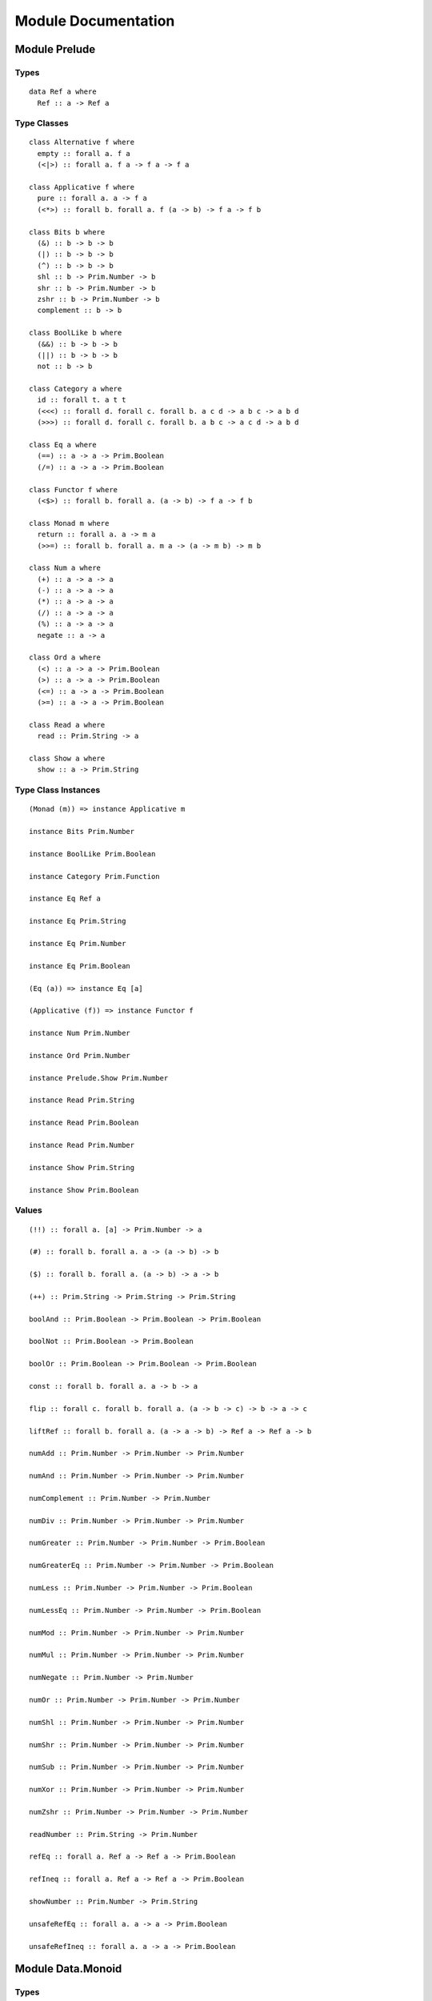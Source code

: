 Module Documentation
====================

Module Prelude
--------------

Types
~~~~~

::

    data Ref a where
      Ref :: a -> Ref a

Type Classes
~~~~~~~~~~~~

::

    class Alternative f where
      empty :: forall a. f a
      (<|>) :: forall a. f a -> f a -> f a

    class Applicative f where
      pure :: forall a. a -> f a
      (<*>) :: forall b. forall a. f (a -> b) -> f a -> f b

    class Bits b where
      (&) :: b -> b -> b
      (|) :: b -> b -> b
      (^) :: b -> b -> b
      shl :: b -> Prim.Number -> b
      shr :: b -> Prim.Number -> b
      zshr :: b -> Prim.Number -> b
      complement :: b -> b

    class BoolLike b where
      (&&) :: b -> b -> b
      (||) :: b -> b -> b
      not :: b -> b

    class Category a where
      id :: forall t. a t t
      (<<<) :: forall d. forall c. forall b. a c d -> a b c -> a b d
      (>>>) :: forall d. forall c. forall b. a b c -> a c d -> a b d

    class Eq a where
      (==) :: a -> a -> Prim.Boolean
      (/=) :: a -> a -> Prim.Boolean

    class Functor f where
      (<$>) :: forall b. forall a. (a -> b) -> f a -> f b

    class Monad m where
      return :: forall a. a -> m a
      (>>=) :: forall b. forall a. m a -> (a -> m b) -> m b

    class Num a where
      (+) :: a -> a -> a
      (-) :: a -> a -> a
      (*) :: a -> a -> a
      (/) :: a -> a -> a
      (%) :: a -> a -> a
      negate :: a -> a

    class Ord a where
      (<) :: a -> a -> Prim.Boolean
      (>) :: a -> a -> Prim.Boolean
      (<=) :: a -> a -> Prim.Boolean
      (>=) :: a -> a -> Prim.Boolean

    class Read a where
      read :: Prim.String -> a

    class Show a where
      show :: a -> Prim.String

Type Class Instances
~~~~~~~~~~~~~~~~~~~~

::

    (Monad (m)) => instance Applicative m

    instance Bits Prim.Number

    instance BoolLike Prim.Boolean

    instance Category Prim.Function

    instance Eq Ref a

    instance Eq Prim.String

    instance Eq Prim.Number

    instance Eq Prim.Boolean

    (Eq (a)) => instance Eq [a]

    (Applicative (f)) => instance Functor f

    instance Num Prim.Number

    instance Ord Prim.Number

    instance Prelude.Show Prim.Number

    instance Read Prim.String

    instance Read Prim.Boolean

    instance Read Prim.Number

    instance Show Prim.String

    instance Show Prim.Boolean

Values
~~~~~~

::

    (!!) :: forall a. [a] -> Prim.Number -> a

    (#) :: forall b. forall a. a -> (a -> b) -> b

    ($) :: forall b. forall a. (a -> b) -> a -> b

    (++) :: Prim.String -> Prim.String -> Prim.String

    boolAnd :: Prim.Boolean -> Prim.Boolean -> Prim.Boolean

    boolNot :: Prim.Boolean -> Prim.Boolean

    boolOr :: Prim.Boolean -> Prim.Boolean -> Prim.Boolean

    const :: forall b. forall a. a -> b -> a

    flip :: forall c. forall b. forall a. (a -> b -> c) -> b -> a -> c

    liftRef :: forall b. forall a. (a -> a -> b) -> Ref a -> Ref a -> b

    numAdd :: Prim.Number -> Prim.Number -> Prim.Number

    numAnd :: Prim.Number -> Prim.Number -> Prim.Number

    numComplement :: Prim.Number -> Prim.Number

    numDiv :: Prim.Number -> Prim.Number -> Prim.Number

    numGreater :: Prim.Number -> Prim.Number -> Prim.Boolean

    numGreaterEq :: Prim.Number -> Prim.Number -> Prim.Boolean

    numLess :: Prim.Number -> Prim.Number -> Prim.Boolean

    numLessEq :: Prim.Number -> Prim.Number -> Prim.Boolean

    numMod :: Prim.Number -> Prim.Number -> Prim.Number

    numMul :: Prim.Number -> Prim.Number -> Prim.Number

    numNegate :: Prim.Number -> Prim.Number

    numOr :: Prim.Number -> Prim.Number -> Prim.Number

    numShl :: Prim.Number -> Prim.Number -> Prim.Number

    numShr :: Prim.Number -> Prim.Number -> Prim.Number

    numSub :: Prim.Number -> Prim.Number -> Prim.Number

    numXor :: Prim.Number -> Prim.Number -> Prim.Number

    numZshr :: Prim.Number -> Prim.Number -> Prim.Number

    readNumber :: Prim.String -> Prim.Number

    refEq :: forall a. Ref a -> Ref a -> Prim.Boolean

    refIneq :: forall a. Ref a -> Ref a -> Prim.Boolean

    showNumber :: Prim.Number -> Prim.String

    unsafeRefEq :: forall a. a -> a -> Prim.Boolean

    unsafeRefIneq :: forall a. a -> a -> Prim.Boolean

Module Data.Monoid
------------------

Types
~~~~~

Type Classes
~~~~~~~~~~~~

::

    class Monoid m where
      mempty :: m
      (<>) :: m -> m -> m

Type Class Instances
~~~~~~~~~~~~~~~~~~~~

::

    instance Monoid Prim.String

    instance Monoid [a]

Values
~~~~~~

::

    mconcat :: forall m. (Monoid (m)) => [m] -> m

Module Control.Monad
--------------------

Types
~~~~~

Type Classes
~~~~~~~~~~~~

Type Class Instances
~~~~~~~~~~~~~~~~~~~~

Values
~~~~~~

::

    (<=<) :: forall c. forall b. forall a. forall m. (Monad (m)) => (b -> m c) -> (a -> m b) -> a -> m c

    (>=>) :: forall c. forall b. forall a. forall m. (Monad (m)) => (a -> m b) -> (b -> m c) -> a -> m c

    foldM :: forall b. forall a. forall m. (Monad (m)) => (a -> b -> m a) -> a -> [b] -> m a

    join :: forall a. forall m. (Monad (m)) => m (m a) -> m a

    mapM :: forall b. forall a. forall m. (Monad (m)) => (a -> m b) -> [a] -> m [b]

    replicateM :: forall a. forall m. (Monad (m)) => Prim.Number -> m a -> m [a]

    sequence :: forall a. forall m. (Monad (m)) => [m a] -> m [a]

    when :: forall m. (Monad (m)) => Prim.Boolean -> m {  } -> m {  }

Module Data.Maybe
-----------------

Types
~~~~~

::

    data Maybe a where
      Nothing :: Maybe a
      Just :: a -> Maybe a

Type Classes
~~~~~~~~~~~~

Type Class Instances
~~~~~~~~~~~~~~~~~~~~

::

    instance Prelude.Applicative Maybe

    instance Prelude.Functor Maybe

    instance Prelude.Monad Maybe

    (Show (a)) => instance Prelude.Show Maybe a

Values
~~~~~~

::

    fromMaybe :: forall a. a -> Maybe a -> a

    maybe :: forall b. forall a. b -> (a -> b) -> Maybe a -> b

Module Data.Either
------------------

Types
~~~~~

::

    data Either a b where
      Left :: a -> Either a b
      Right :: b -> Either a b

Type Classes
~~~~~~~~~~~~

Type Class Instances
~~~~~~~~~~~~~~~~~~~~

::

    instance Prelude.Applicative Either e

    instance Prelude.Functor Either a

    instance Prelude.Monad Either e

    (Show (a),Show (b)) => instance Prelude.Show Either a b

Values
~~~~~~

::

    either :: forall c. forall b. forall a. (a -> c) -> (b -> c) -> Either a b -> c

Module Data.Array
-----------------

Types
~~~~~

Type Classes
~~~~~~~~~~~~

Type Class Instances
~~~~~~~~~~~~~~~~~~~~

::

    instance Prelude.Alternative Prim.Array

    instance Prelude.Functor Prim.Array

    instance Prelude.Monad Prim.Array

    (Prelude.Show (a)) => instance Prelude.Show [a]

Values
~~~~~~

::

    (:) :: forall a. a -> [a] -> [a]

    all :: forall a. (a -> Prim.Boolean) -> [a] -> Prim.Boolean

    any :: forall a. (a -> Prim.Boolean) -> [a] -> Prim.Boolean

    concat :: forall a. [a] -> [a] -> [a]

    concatMap :: forall b. forall a. [a] -> (a -> [b]) -> [b]

    filter :: forall a. (a -> Prim.Boolean) -> [a] -> [a]

    find :: forall a. (a -> Prim.Boolean) -> [a] -> Maybe a

    foldl :: forall b. forall a. (a -> b -> b) -> b -> [a] -> b

    foldr :: forall b. forall a. (a -> b -> a) -> a -> [b] -> a

    head :: forall a. [a] -> Maybe a

    indexOf :: forall a. [a] -> a -> Prim.Number

    isEmpty :: forall a. [a] -> Prim.Boolean

    joinS :: [Prim.String] -> Prim.String

    joinWith :: [Prim.String] -> Prim.String -> Prim.String

    lastIndexOf :: forall a. [a] -> a -> Prim.Number

    length :: forall a. [a] -> Prim.Number

    map :: forall b. forall a. (a -> b) -> [a] -> [b]

    push :: forall a. [a] -> a -> [a]

    range :: Prim.Number -> Prim.Number -> [Prim.Number]

    reverse :: forall a. [a] -> [a]

    shift :: forall a. [a] -> [a]

    singleton :: forall a. a -> [a]

    slice :: forall a. Prim.Number -> Prim.Number -> [a] -> [a]

    sort :: forall a. [a] -> [a]

    splice :: forall a. Prim.Number -> Prim.Number -> [a] -> [a] -> [a]

    tail :: forall a. [a] -> Maybe [a]

    zipWith :: forall c. forall b. forall a. (a -> b -> c) -> [a] -> [b] -> [c]

Module Data.Array.Unsafe
------------------------

Types
~~~~~

Type Classes
~~~~~~~~~~~~

Type Class Instances
~~~~~~~~~~~~~~~~~~~~

Values
~~~~~~

::

    head :: forall a. [a] -> a

    tail :: forall a. [a] -> [a]

Module Data.Tuple
-----------------

Types
~~~~~

::

    data Tuple a b where
      Tuple :: a -> b -> Tuple a b

Type Classes
~~~~~~~~~~~~

Type Class Instances
~~~~~~~~~~~~~~~~~~~~

::

    (Prelude.Show (a),Prelude.Show (b)) => instance Prelude.Show Tuple a b

Values
~~~~~~

::

    curry :: forall c. forall b. forall a. (Tuple a b -> c) -> a -> b -> c

    uncurry :: forall c. forall b. forall a. (a -> b -> c) -> Tuple a b -> c

    unzip :: forall b. forall a. [Tuple a b] -> Tuple [a] [b]

    zip :: forall b. forall a. [a] -> [b] -> [Tuple a b]

Module Data.String
------------------

Types
~~~~~

Type Classes
~~~~~~~~~~~~

Type Class Instances
~~~~~~~~~~~~~~~~~~~~

Values
~~~~~~

::

    charAt :: Prim.Number -> Prim.String -> Prim.String

    indexOfS :: Prim.String -> Prim.String -> Prim.Number

    lastIndexOfS :: Prim.String -> Prim.String -> Prim.Number

    lengthS :: Prim.String -> Prim.Number

    localeCompare :: Prim.String -> Prim.String -> Prim.Number

    replace :: Prim.String -> Prim.String -> Prim.String -> Prim.String

    sliceS :: Prim.Number -> Prim.Number -> Prim.String -> Prim.String

    split :: Prim.String -> Prim.String -> [Prim.String]

    substr :: Prim.Number -> Prim.Number -> Prim.String -> Prim.String

    substring :: Prim.Number -> Prim.Number -> Prim.String -> Prim.String

    toLower :: Prim.String -> Prim.String

    toUpper :: Prim.String -> Prim.String

    trim :: Prim.String -> Prim.String

Module Data.String.Regex
------------------------

Types
~~~~~

::

    data Regex :: *

Type Classes
~~~~~~~~~~~~

Type Class Instances
~~~~~~~~~~~~~~~~~~~~

Values
~~~~~~

::

    match :: Regex -> Prim.String -> [Prim.String]

    regex :: Prim.String -> Prim.String -> Regex

    replaceR :: Regex -> Prim.String -> Prim.String -> Prim.String

    search :: Regex -> Prim.String -> Prim.Number

    test :: Regex -> Prim.String -> Prim.Boolean

Module Global
-------------

Types
~~~~~

Type Classes
~~~~~~~~~~~~

Type Class Instances
~~~~~~~~~~~~~~~~~~~~

Values
~~~~~~

::

    decodeURI :: Prim.String -> Prim.String

    decodeURIComponent :: Prim.String -> Prim.String

    encodeURI :: Prim.String -> Prim.String

    encodeURIComponent :: Prim.String -> Prim.String

    infinity :: Prim.Number

    isFinite :: Prim.Number -> Prim.Boolean

    isNaN :: Prim.Number -> Prim.Boolean

    nan :: Prim.Number

    parseFloat :: Prim.String -> Prim.Number

    parseInt :: Prim.String -> Prim.Number

    toExponential :: Prim.Number -> Prim.String

    toFixed :: Prim.Number -> Prim.Number -> Prim.String

    toPrecision :: Prim.Number -> Prim.Number -> Prim.String

Module Math
-----------

Types
~~~~~

Type Classes
~~~~~~~~~~~~

Type Class Instances
~~~~~~~~~~~~~~~~~~~~

Values
~~~~~~

::

    abs :: Prim.Number -> Prim.Number

    aceil :: Prim.Number -> Prim.Number

    acos :: Prim.Number -> Prim.Number

    asin :: Prim.Number -> Prim.Number

    atan :: Prim.Number -> Prim.Number

    atan2 :: Prim.Number -> Prim.Number -> Prim.Number

    cos :: Prim.Number -> Prim.Number

    e :: Prim.Number

    exp :: Prim.Number -> Prim.Number

    floor :: Prim.Number -> Prim.Number

    ln10 :: Prim.Number

    ln2 :: Prim.Number

    log :: Prim.Number -> Prim.Number

    log10e :: Prim.Number

    log2e :: Prim.Number

    max :: Prim.Number -> Prim.Number

    min :: Prim.Number -> Prim.Number

    pi :: Prim.Number

    pow :: Prim.Number -> Prim.Number

    round :: Prim.Number -> Prim.Number

    sin :: Prim.Number -> Prim.Number

    sqrt :: Prim.Number -> Prim.Number

    sqrt1_2 :: Prim.Number

    sqrt2 :: Prim.Number

    tan :: Prim.Number -> Prim.Number

Module Control.Monad.Eff
------------------------

Types
~~~~~

::

    data Eff :: # ! -> * -> *

    type Pure a = forall e. Eff e a

Type Classes
~~~~~~~~~~~~

Type Class Instances
~~~~~~~~~~~~~~~~~~~~

::

    instance Prelude.Monad Eff e

Values
~~~~~~

::

    bindEff :: forall b. forall a. forall e. Eff e a -> (a -> Eff e b) -> Eff e b

    forE :: forall e. Prim.Number -> Prim.Number -> (Prim.Number -> Eff e {  }) -> Eff e {  }

    foreachE :: forall a. forall e. [a] -> (a -> Eff e {  }) -> Eff e {  }

    retEff :: forall a. forall e. a -> Eff e a

    runPure :: forall a. Pure a -> a

    untilE :: forall e. Eff e Prim.Boolean -> Eff e {  }

    whileE :: forall a. forall e. Eff e Prim.Boolean -> Eff e a -> Eff e {  }

Module Random
-------------

Types
~~~~~

::

    data Random :: !

Type Classes
~~~~~~~~~~~~

Type Class Instances
~~~~~~~~~~~~~~~~~~~~

Values
~~~~~~

::

    random :: forall e. Eff (random :: Random | e) Prim.Number

Module Control.Monad.Error
--------------------------

Types
~~~~~

::

    data Error :: * -> !

Type Classes
~~~~~~~~~~~~

Type Class Instances
~~~~~~~~~~~~~~~~~~~~

Values
~~~~~~

::

    catchError :: forall a. forall r. forall e. (e -> Eff r a) -> Eff (err :: Error e | r) a -> Eff r a

    throwError :: forall r. forall e. forall a. e -> Eff (err :: Error e | r) a

Module Data.IORef
-----------------

Types
~~~~~

::

    data IORef :: * -> *

    data Ref :: !

Type Classes
~~~~~~~~~~~~

Type Class Instances
~~~~~~~~~~~~~~~~~~~~

Values
~~~~~~

::

    modifyIORef :: forall r. forall s. IORef s -> (s -> s) -> Eff (ref :: Ref | r) {  }

    newIORef :: forall r. forall s. s -> Eff (ref :: Ref | r) (IORef s)

    readIORef :: forall r. forall s. IORef s -> Eff (ref :: Ref | r) s

    unsafeRunIORef :: forall a. forall eff. Eff (ref :: Ref | eff) a -> Eff eff a

    writeIORef :: forall r. forall s. IORef s -> s -> Eff (ref :: Ref | r) {  }

Module Debug.Trace
------------------

Types
~~~~~

::

    data Trace :: !

Type Classes
~~~~~~~~~~~~

Type Class Instances
~~~~~~~~~~~~~~~~~~~~

Values
~~~~~~

::

    print :: forall r. forall a. (Prelude.Show (a)) => a -> Eff (trace :: Trace | r) {  }

    trace :: forall r. Prim.String -> Eff (trace :: Trace | r) {  }

Module Control.Monad.ST
-----------------------

Types
~~~~~

::

    data ST :: * -> !

    data STArray :: * -> * -> *

    data STRef :: * -> * -> *

Type Classes
~~~~~~~~~~~~

Type Class Instances
~~~~~~~~~~~~~~~~~~~~

Values
~~~~~~

::

    modifySTRef :: forall r. forall h. forall a. STRef h a -> (a -> a) -> Eff (st :: ST h | r) a

    newSTArray :: forall r. forall h. forall a. Prim.Number -> a -> Eff (st :: ST h | r) (STArray h a)

    newSTRef :: forall r. forall h. forall a. a -> Eff (st :: ST h | r) (STRef h a)

    peekSTArray :: forall r. forall h. forall a. STArray h a -> Eff (st :: ST h | r) a

    pokeSTArray :: forall r. forall h. forall a. STArray h a -> Prim.Number -> a -> Eff (st :: ST h | r) a

    readSTRef :: forall r. forall h. forall a. STRef h a -> Eff (st :: ST h | r) a

    runST :: forall r. forall a. forall h. Eff (st :: ST h | r) a -> Eff r a

    runSTArray :: forall r. forall a. forall h. Eff (st :: ST h | r) (STArray h a) -> Eff r [a]

    writeSTRef :: forall r. forall h. forall a. STRef h a -> a -> Eff (st :: ST h | r) a

Module Data.Enum
----------------

Types
~~~~~

Type Classes
~~~~~~~~~~~~

::

    class Enum a where
      toEnum :: Prim.Number -> Maybe a
      fromEnum :: a -> Prim.Number

Type Class Instances
~~~~~~~~~~~~~~~~~~~~

Values
~~~~~~

